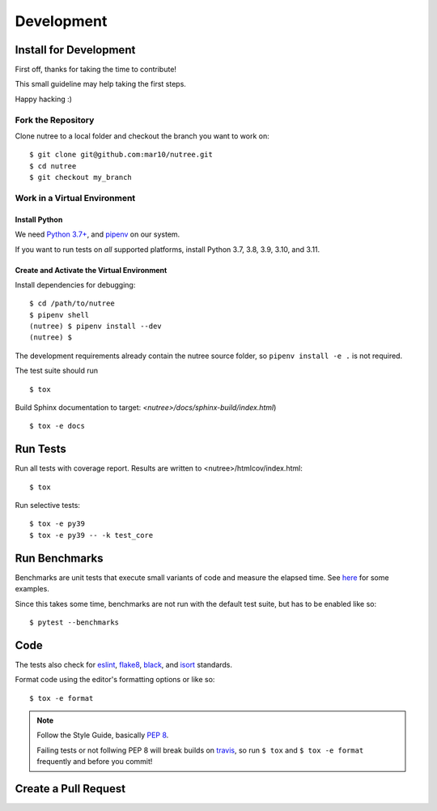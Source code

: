 ===========
Development
===========

Install for Development
=======================

First off, thanks for taking the time to contribute!

This small guideline may help taking the first steps.

Happy hacking :)


Fork the Repository
-------------------

Clone nutree to a local folder and checkout the branch you want to work on::

    $ git clone git@github.com:mar10/nutree.git
    $ cd nutree
    $ git checkout my_branch


Work in a Virtual Environment
-----------------------------

Install Python
^^^^^^^^^^^^^^
We need `Python 3.7+ <https://www.python.org/downloads/>`_,
and `pipenv <https://github.com/kennethreitz/pipenv>`_ on our system.

If you want to run tests on *all* supported platforms, install Python 3.7,
3.8, 3.9, 3.10, and 3.11.

Create and Activate the Virtual Environment
^^^^^^^^^^^^^^^^^^^^^^^^^^^^^^^^^^^^^^^^^^^

Install dependencies for debugging::

    $ cd /path/to/nutree
    $ pipenv shell
    (nutree) $ pipenv install --dev
    (nutree) $

The development requirements already contain the nutree source folder, so
``pipenv install -e .`` is not required.

The test suite should run ::

    $ tox

Build Sphinx documentation to target: `<nutree>/docs/sphinx-build/index.html`) ::

    $ tox -e docs


Run Tests
=========

Run all tests with coverage report. Results are written to <nutree>/htmlcov/index.html::

    $ tox

Run selective tests::

    $ tox -e py39
    $ tox -e py39 -- -k test_core


Run Benchmarks
==============

Benchmarks are unit tests that execute small variants of code and measure the
elapsed time.
See `here <https://github.com/mar10/nutree/blob/main/tests/test_bench.py>`_ 
for some examples.

Since this takes some time, benchmarks are not run with the default test suite, 
but has to be enabled like so::

    $ pytest --benchmarks


Code
====

The tests also check for `eslint <https://eslint.org>`_,
`flake8 <http://flake8.pycqa.org/>`_,
`black <https://black.readthedocs.io/>`_,
and `isort <https://github.com/timothycrosley/isort>`_ standards.

Format code using the editor's formatting options or like so::

    $ tox -e format


.. note::

    	Follow the Style Guide, basically
        `PEP 8 <https://www.python.org/dev/peps/pep-0008/>`_.

        Failing tests or not follwing PEP 8 will break builds on
        `travis <https://app.travis-ci.com/github/mar10/nutree>`_,
        so run ``$ tox`` and ``$ tox -e format`` frequently and before
        you commit!


Create a Pull Request
=====================

.. todo::

    	TODO
